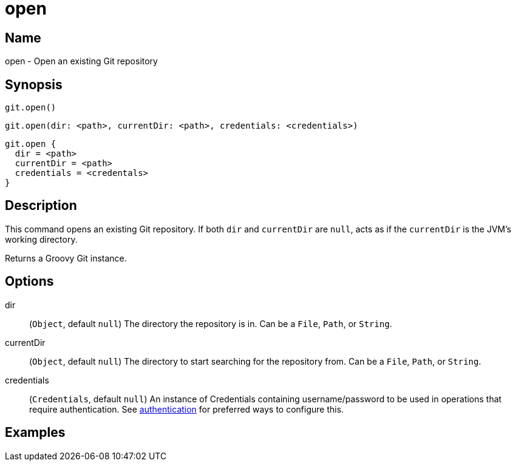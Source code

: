 = open

== Name

open - Open an existing Git repository

== Synopsis

[source, groovy]
----
git.open()
----

[source, groovy]
----
git.open(dir: <path>, currentDir: <path>, credentials: <credentials>)
----

[source, groovy]
----
git.open {
  dir = <path>
  currentDir = <path>
  credentials = <credentals>
}
----

== Description

This command opens an existing Git repository. If both `dir` and `currentDir` are `null`, acts as if the `currentDir` is the JVM's working directory.

Returns a Groovy Git instance.

== Options

dir:: (`Object`, default `null`) The directory the repository is in. Can be a `File`, `Path`, or `String`.
currentDir:: (`Object`, default `null`) The directory to start searching for the repository from. Can be a `File`, `Path`, or `String`.
credentials:: (`Credentials`, default `null`) An instance of Credentials containing username/password to be used in operations that require authentication.
See link:authentication.html[authentication] for preferred ways to configure this.

== Examples

